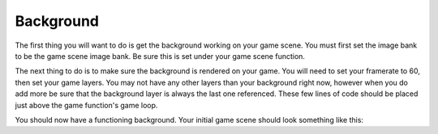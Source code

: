 .. _background:

Background
==========

The first thing you will want to do is get the background working on your game scene. You must first set the image bank to be the game scene image bank. Be sure this is set under your game scene function.

.. code-block:: python
  :linenos:

    # The image bank for the game
    image_bank_1 = stage.Bank.from_bmp16("gamesprite.bmp")

    # sets the background to image 1 in the bank
    background = stage.Grid(image_bank_1, 10, 8)
    for x_location in range(constants.SCREEN_GRID_X):
        for y_location in range(constants.SCREEN_GRID_X):
            background.tile(x_location, y_location, 0)

The next thing to do is to make sure the background is rendered on your game. You will need to set your framerate to 60, then set your game layers. You may not have any other layers than your background right now, however when you do add more be sure that the background layer is always the last one referenced. These few lines of code should be placed just above the game function's game loop.

.. code-block:: python
  :linenos:

    # create a stage for the background to show up on
    #   and set the frame rate to 60fps
    game = stage.Stage(ugame.display, 60)
    # set the layers, items show up in order
    game.layers = [background]
    # render the background and inital location of sprite list
    # most likely you will only render background once per scene
    game.render_block()

You should now have a functioning background. Your initial game scene should look something like this:

.. code-block:: python
  :linenos:

    game_scene():
        # This is the game scene for Asteroid Dodger
        
        # The image bank for the game
        image_bank_1 = stage.Bank.from_bmp16("gamesprite.bmp")

        # sets the background to image 1 in the bank
        background = stage.Grid(image_bank_1, 10, 8)
        for x_location in range(constants.SCREEN_GRID_X):
            for y_location in range(constants.SCREEN_GRID_X):
                background.tile(x_location, y_location, 0)
        
        # create a stage for the background to show up on
        #   and set the frame rate to 60fps
        game = stage.Stage(ugame.display, 60)
        # set the layers, items show up in order
        game.layers = [background]
        # render the background and inital location of sprite list
        # most likely you will only render background once per scene
        game.render_block()
        
        # Game loop
        while True:
            # Get user input
            
            # Update game logic
            
            # Redraw sprite list
            pass